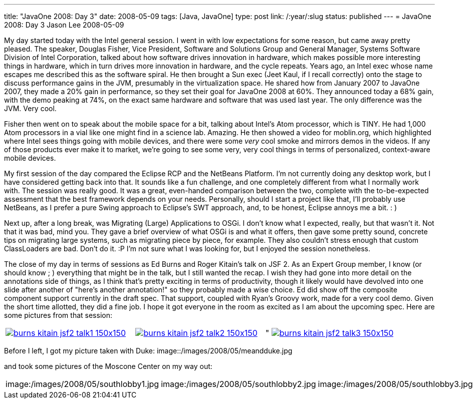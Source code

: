 ---
title: "JavaOne 2008: Day 3"
date: 2008-05-09
tags: [Java, JavaOne]
type: post
link: /:year/:slug
status: published
---
= JavaOne 2008: Day 3
Jason Lee
2008-05-09

My day started today with the Intel general session.  I went in with low expectations for some reason, but came away pretty pleased.  The speaker, Douglas Fisher, Vice President, Software and Solutions Group and General Manager, Systems Software Division of Intel Corporation, talked about how software drives innovation in hardware, which makes possible more interesting things in hardware, which in turn drives more innovation in hardware, and the cycle repeats.  Years ago, an Intel exec whose name escapes me  described this as the software spiral.  He then brought a Sun exec (Jeet Kaul, if I recall correctly) onto the stage to discuss performance gains in the JVM, presumably in the virtualization space.  He shared how from January 2007 to JavaOne 2007, they made a 20% gain in performance, so they set their goal for JavaOne 2008 at 60%.  They announced today a 68% gain, with the demo peaking at 74%, on the exact same hardware and software that was used last year.  The only difference was the JVM.  Very cool.
// more

Fisher then went on to speak about the mobile space for a bit, talking about Intel's Atom processor, which is TINY.  He had 1,000 Atom processors in a vial like one might find in a science lab.  Amazing.  He then showed a video for moblin.org, which highlighted where Intel sees things going with mobile devices, and there were some _very_ cool smoke and mirrors demos in the videos.  If any of those products ever make it to market, we're going to see some very, very cool things in terms of personalized, context-aware mobile devices.

My first session of the day compared the Eclipse RCP and the NetBeans Platform.  I'm not currently doing any desktop work, but I have considered getting back into that.  It sounds like a fun challenge, and one completely different from what I normally work with.  The session was really good.  It was a great, even-handed comparison between the two, complete with the to-be-expected assessment that the best framework depends on your needs.  Personally, should I start a project like that, I'll probably use NetBeans, as I prefer a pure Swing approach to Eclipse's SWT approach, and, to be honest, Eclipse annoys me a bit. : )

Next up, after a long break, was Migrating (Large) Applications to OSGi.  I don't know what I expected, really, but that wasn't it.  Not that it was bad, mind you.  They gave a brief overview of what OSGi is and what it offers, then gave some pretty sound, concrete tips on migrating large systems, such as migrating piece by piece, for example.  They also couldn't stress enough that custom ClassLoaders are bad.  Don't do it. :P  I'm not sure what I was looking for, but I enjoyed the session nonetheless.

The close of my day in terms of sessions as Ed Burns and Roger Kitain's talk on JSF 2.  As an Expert Group member, I know (or should know ; ) everything that might be in the talk, but I still wanted the recap.  I wish they had gone into more detail on the annotations side of things, as I think that's pretty exciting in terms of productivity, though it likely would have devolved into one slide after another of "here's another annotation!" so they probably made a wise choice.  Ed did show off the composite component support currently in the draft spec.  That support, coupled with Ryan's Groovy work, made for a very cool demo.  Given the short time allotted, they did a fine job.  I hope it got everyone in the room as excited as I am about the upcoming spec.  Here are some pictures from that session:
|=====
|image:/images/2008/05/burns_kitain_jsf2_talk1-150x150.jpg[link="/images/2008/05/burns_kitain_jsf2_talk1.jpg" title: "Ed discusses JSF 2"]|image:/images/2008/05/burns_kitain_jsf2_talk2-150x150.jpg[link="/images/2008/05/burns_kitain_jsf2_talk2.jpg" title="Roger shows his Ajax demo"]|"
image:/images/2008/05/burns_kitain_jsf2_talk3-150x150.jpg[link="/images/2008/05/burns_kitain_jsf2_talk3.jpg" title: "Ed shows his ezcomp demo"]
|=====
Before I left, I got my picture taken with Duke:
image::/images/2008/05/meandduke.jpg

and took some pictures of the Moscone Center on my way out:

|=====
|image:/images/2008/05/southlobby1.jpg|image:/images/2008/05/southlobby2.jpg|image:/images/2008/05/southlobby3.jpg|image:/images/2008/05/southlobby4.jpg
|=====

